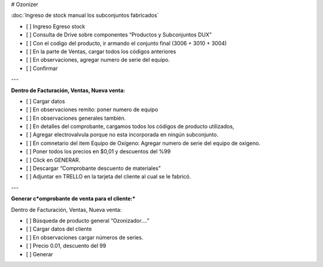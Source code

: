 # Ozonizer

:doc:`Ingreso de stock manual los subconjuntos fabricados`

- [ ]  Ingreso Egreso stock
- [ ]  Consulta de Drive sobre componentes “Productos y Subconjuntos DUX”
- [ ]  Con el codigo del producto, ir armando el conjunto final (3006 + 3010 + 3004)
- [ ]  En la parte de Ventas, cargar todos los códigos anteriores
- [ ]  En observaciones, agregar numero de serie del equipo.
- [ ]  Confirmar

---

**Dentro de Facturación, Ventas, Nueva venta:**

- [ ]  Cargar datos
- [ ]  En observaciones remito: poner numero de equipo
- [ ]  En observaciones generales también.
- [ ]  En detalles del comprobante, cargamos todos los códigos de producto utilizados,
- [ ]  Agregar electrovalvula porque no esta incorporada en ningún subconjunto.
- [ ]  En comnetario del item Equipo de Oxígeno: Agregar numero de serie del equipo de oxigeno.
- [ ]  Poner todos los precios en $0,01 y descuentos del %99
- [ ]  Click en GENERAR.
- [ ]  Descargar “Comprobante descuento de materiales”
- [ ]  Adjuntar en TRELLO en la tarjeta del cliente al cual se le fabricó.

---

**Generar c*omprobante de venta para el cliente:***

Dentro de Facturación, Ventas, Nueva venta:

- [ ]  Búsqueda de producto general “Ozonizador….”
- [ ]  Cargar datos del cliente
- [ ]  En observaciones cargar números de series.
- [ ]  Precio 0.01, descuento del 99
- [ ]  Generar
